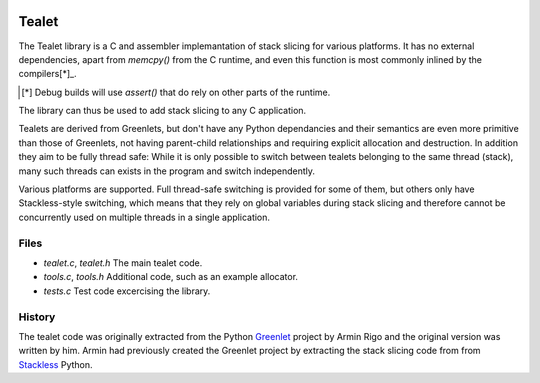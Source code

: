 .. image:: https://travis-ci.com/kristjanvalur/libtealet.svg?token=1kY5V8pKgPJBQxq635zc&branch=master
    :target: https://travis-ci.com/kristjanvalur/libtealet
Tealet
===================

The Tealet library is a C and assembler implemantation of stack slicing
for various platforms.  It has no external dependencies, apart from
`memcpy()` from the C runtime, and even this function is most commonly
inlined by the compilers[*]_.

.. [*] Debug builds will use `assert()` that do rely on other parts of the runtime.

The library can thus be used to add stack slicing to any C application.

Tealets are derived from Greenlets, but don't have any Python dependancies and
their semantics are even more primitive than those of Greenlets, not 
having parent-child relationships and requiring explicit allocation and destruction.
In addition they aim to be fully thread safe: While it is only possible to switch
between tealets belonging to the same thread (stack), many such threads can exists
in the program and switch independently.

Various platforms are supported.  Full thread-safe switching is provided for some of
them, but others only have Stackless-style switching, which means that they rely on
global variables during stack slicing and therefore cannot be concurrently used on
multiple threads in a single application.

Files
-----
- `tealet.c`, `tealet.h` The main tealet code.
- `tools.c`, `tools.h` Additional code, such as an example allocator.
- `tests.c` Test code excercising the library.

History
-------
The tealet code was originally extracted from the Python Greenlet_
project by Armin Rigo and the original version was written by him.  Armin had
previously created the Greenlet project by extracting the stack slicing code from
from Stackless_ Python.

.. _Greenlet: https://pypi.python.org/pypi/greenlet
.. _Stackless:  http://www.stackless/com "Stackless Python"
